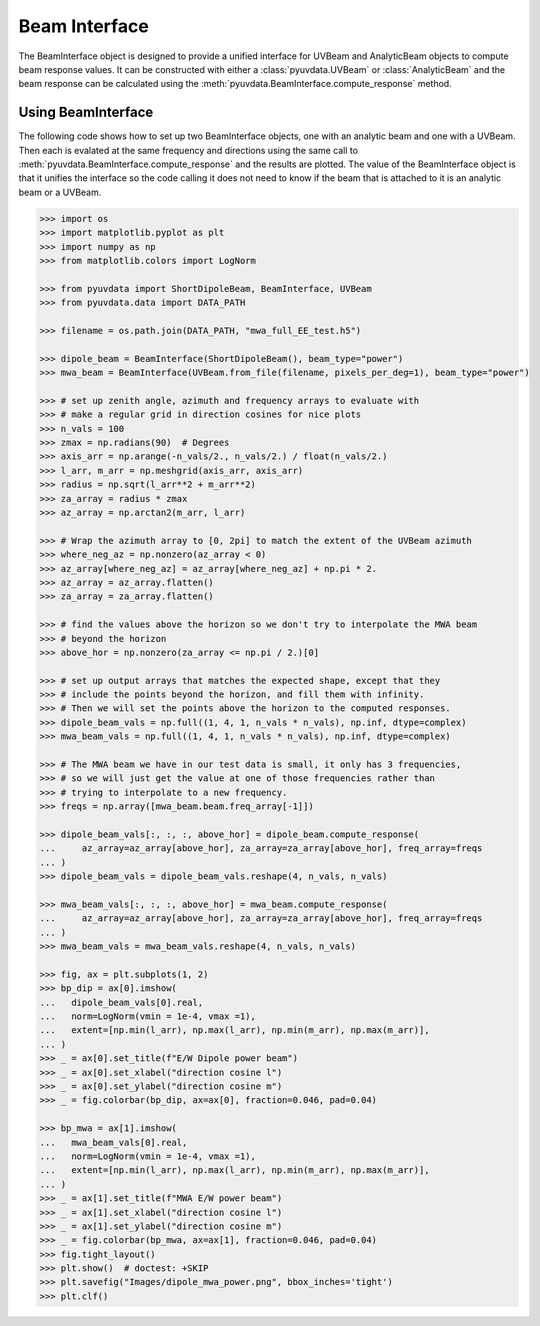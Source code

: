 --------------
Beam Interface
--------------

The BeamInterface object is designed to provide a unified interface for UVBeam
and AnalyticBeam objects to compute beam response values. It can be constructed
with either a :class:`pyuvdata.UVBeam` or :class:`AnalyticBeam` and the beam
response can be calculated using the :meth:`pyuvdata.BeamInterface.compute_response`
method.

Using BeamInterface
-------------------

The following code shows how to set up two BeamInterface objects, one with an
analytic beam and one with a UVBeam. Then each is evalated at the same frequency
and directions using the same call to :meth:`pyuvdata.BeamInterface.compute_response`
and the results are plotted. The value of the BeamInterface object is that it
unifies the interface so the code calling it does not need to know if the beam
that is attached to it is an analytic beam or a UVBeam.

.. code-block:: python

  >>> import os
  >>> import matplotlib.pyplot as plt
  >>> import numpy as np
  >>> from matplotlib.colors import LogNorm

  >>> from pyuvdata import ShortDipoleBeam, BeamInterface, UVBeam
  >>> from pyuvdata.data import DATA_PATH

  >>> filename = os.path.join(DATA_PATH, "mwa_full_EE_test.h5")

  >>> dipole_beam = BeamInterface(ShortDipoleBeam(), beam_type="power")
  >>> mwa_beam = BeamInterface(UVBeam.from_file(filename, pixels_per_deg=1), beam_type="power")

  >>> # set up zenith angle, azimuth and frequency arrays to evaluate with
  >>> # make a regular grid in direction cosines for nice plots
  >>> n_vals = 100
  >>> zmax = np.radians(90)  # Degrees
  >>> axis_arr = np.arange(-n_vals/2., n_vals/2.) / float(n_vals/2.)
  >>> l_arr, m_arr = np.meshgrid(axis_arr, axis_arr)
  >>> radius = np.sqrt(l_arr**2 + m_arr**2)
  >>> za_array = radius * zmax
  >>> az_array = np.arctan2(m_arr, l_arr)

  >>> # Wrap the azimuth array to [0, 2pi] to match the extent of the UVBeam azimuth
  >>> where_neg_az = np.nonzero(az_array < 0)
  >>> az_array[where_neg_az] = az_array[where_neg_az] + np.pi * 2.
  >>> az_array = az_array.flatten()
  >>> za_array = za_array.flatten()

  >>> # find the values above the horizon so we don't try to interpolate the MWA beam
  >>> # beyond the horizon
  >>> above_hor = np.nonzero(za_array <= np.pi / 2.)[0]

  >>> # set up output arrays that matches the expected shape, except that they
  >>> # include the points beyond the horizon, and fill them with infinity.
  >>> # Then we will set the points above the horizon to the computed responses.
  >>> dipole_beam_vals = np.full((1, 4, 1, n_vals * n_vals), np.inf, dtype=complex)
  >>> mwa_beam_vals = np.full((1, 4, 1, n_vals * n_vals), np.inf, dtype=complex)

  >>> # The MWA beam we have in our test data is small, it only has 3 frequencies,
  >>> # so we will just get the value at one of those frequencies rather than
  >>> # trying to interpolate to a new frequency.
  >>> freqs = np.array([mwa_beam.beam.freq_array[-1]])

  >>> dipole_beam_vals[:, :, :, above_hor] = dipole_beam.compute_response(
  ...     az_array=az_array[above_hor], za_array=za_array[above_hor], freq_array=freqs
  ... )
  >>> dipole_beam_vals = dipole_beam_vals.reshape(4, n_vals, n_vals)

  >>> mwa_beam_vals[:, :, :, above_hor] = mwa_beam.compute_response(
  ...     az_array=az_array[above_hor], za_array=za_array[above_hor], freq_array=freqs
  ... )
  >>> mwa_beam_vals = mwa_beam_vals.reshape(4, n_vals, n_vals)

  >>> fig, ax = plt.subplots(1, 2)
  >>> bp_dip = ax[0].imshow(
  ...   dipole_beam_vals[0].real,
  ...   norm=LogNorm(vmin = 1e-4, vmax =1),
  ...   extent=[np.min(l_arr), np.max(l_arr), np.min(m_arr), np.max(m_arr)],
  ... )
  >>> _ = ax[0].set_title(f"E/W Dipole power beam")
  >>> _ = ax[0].set_xlabel("direction cosine l")
  >>> _ = ax[0].set_ylabel("direction cosine m")
  >>> _ = fig.colorbar(bp_dip, ax=ax[0], fraction=0.046, pad=0.04)

  >>> bp_mwa = ax[1].imshow(
  ...   mwa_beam_vals[0].real,
  ...   norm=LogNorm(vmin = 1e-4, vmax =1),
  ...   extent=[np.min(l_arr), np.max(l_arr), np.min(m_arr), np.max(m_arr)],
  ... )
  >>> _ = ax[1].set_title(f"MWA E/W power beam")
  >>> _ = ax[1].set_xlabel("direction cosine l")
  >>> _ = ax[1].set_ylabel("direction cosine m")
  >>> _ = fig.colorbar(bp_mwa, ax=ax[1], fraction=0.046, pad=0.04)
  >>> fig.tight_layout()
  >>> plt.show()  # doctest: +SKIP
  >>> plt.savefig("Images/dipole_mwa_power.png", bbox_inches='tight')
  >>> plt.clf()

.. image:: Images/dipole_mwa_power.png
  :width: 600
